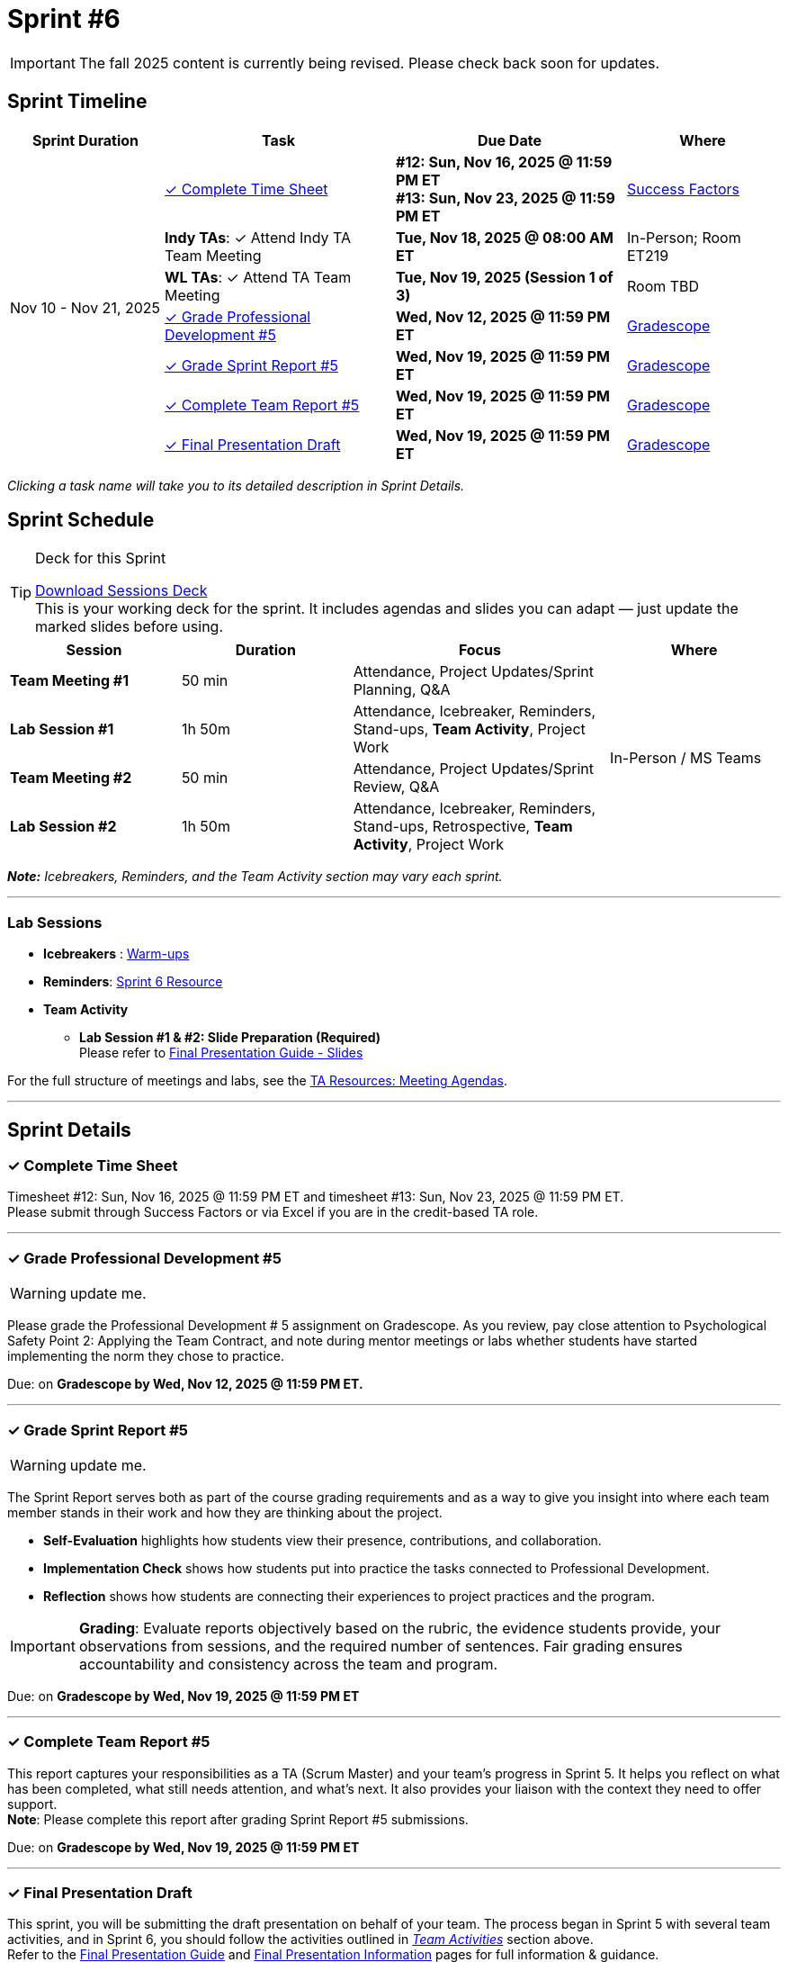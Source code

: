 = Sprint #6

[IMPORTANT]
====
The fall 2025 content is currently being revised. Please check back soon for updates. 
====

// Sprint-specific 
:sprint: 6
:previous-sprint: 5
:start-date: Nov 10
:end-date: Nov 21, 2025

// Tasks with due dates 
:timesheet8-due: #12: Sun, Nov 16, 2025 @ 11:59 PM ET
:timesheet9-due: #13: Sun, Nov 23, 2025 @ 11:59 PM ET
:pd-due: Wed, Nov 12, 2025 @ 11:59 PM ET
:report-due: Wed, Nov 19, 2025 @ 11:59 PM ET
:teamreport-due: Wed, Nov 19, 2025 @ 11:59 PM ET
:indy-tm-meeting: Tue, Nov 11, 2025 @ 08:00 AM ET
:indy-tm-meeting2: Tue, Nov 18, 2025 @ 08:00 AM ET
:wl-tm-meeting: Tue, Nov 19, 2025 (Session 1 of 3)
:final-presentation-draft: Wed, Nov 19, 2025 @ 11:59 PM ET
:final-presentation: Wed, Dec 5, 2025 @ 11:59 PM ET


// Internal resources (kept local atm, but we could think of global approach)
//General
:sessions-deck-link: link:https://[Download Sessions Deck,window=_blank]
:student-content-tasks-link: xref:students:fall2025/sprint{sprint}.adoc[Sprint {sprint} Resource,window=_blank]
:student-previous-content-tasks-link: xref:students:fall2025/sprint{previous-sprint}.adoc[Sprint {previous-sprint} Resource,window=_blank]
:meeting-agendas-link: xref:meeting_agendas.adoc[TA Resources: Meeting Agendas]
:gradescope-link: link:https://www.gradescope.com/[Gradescope,window=_blank]
:timesheet-link: link:https://hcm-us10.hr.cloud.sap/sf/timesheet[Success Factors,window=_blank]
:warm-ups-link: xref:TAs:trainingModules/ta_training_module4_3_warmups.adoc[Warm-ups,window=_blank]
//Sprint 4
:mentor-feedback-guide-link: link:https://the-examples-book.com/crp/TAs/trainingModules/ta_training_module5_4_mentor_feedback[Mentor and TA Feedback Guide,window=_blank]
:checkins-guide-link: link:https://the-examples-book.com/crp/TAs/trainingModules/ta_training_module4_9_check_ins[Semester Check-Ins with Students,window=_blank]
:checkins-video-link: link:https://www.youtube.com/watch?v=YLBDkz0TwLM&t=69s[The Secret to Giving Great Feedback,window=_blank]
//Sprint 5
:worst-presentation-ppt: xref:attachment$WorstPresentationEverStandAlone.ppt[World Worst Presentation Ever,window=_blank]
:presentation-guide: xref:TAs:fall2025/final_presentation.adoc[Final Presentation Guide,window=_blank]
//Sprint 6
:presentation-info: xref:students:fall2025/final_presentation.adoc[Final Presentation Information,window=_blank]
:slides: xref:students:fall2025/final_presentation.adoc#slides[Final Presentation Guide - Slides,window=_blank]
:lab-session: xref:#lab-sessions[Team Activities]

== Sprint Timeline

[cols="2,3,3,2", options="header"]
|===
| Sprint Duration | Task | Due Date | Where

.7+| {start-date} - {end-date}

| <<complete-time-sheet, ✓ Complete Time Sheet>>
| **{timesheet8-due}** + 
**{timesheet9-due}**
| {timesheet-link}

| **Indy TAs**: ✓ Attend Indy TA Team Meeting
|**{indy-tm-meeting2}**
| In-Person; Room ET219

| **WL TAs**: ✓ Attend TA Team Meeting
| **{wl-tm-meeting}**
| Room TBD

| <<professional-development, ✓ Grade Professional Development #{previous-sprint}>>
| **{pd-due}**
| {gradescope-link}

| <<sprint-report, ✓ Grade Sprint Report #{previous-sprint}>>
| **{report-due}**
| {gradescope-link}

| <<complete-team-report, ✓ Complete Team Report #{previous-sprint}>>
| **{teamreport-due}**
| {gradescope-link}

| <<presentation, ✓ Final Presentation Draft>>
| **{final-presentation-draft}**
| {gradescope-link}
|===

_Clicking a task name will take you to its detailed description in Sprint Details._ 



== Sprint Schedule

[TIP]
.Deck for this Sprint
====
{sessions-deck-link} +
This is your working deck for the sprint. It includes agendas and slides you can adapt — just update the marked slides before using.
====

[cols="2,2,3,2", options="header"]
|===
| Session | Duration | Focus | Where

| **Team Meeting #1**
| 50 min 
| Attendance, Project Updates/Sprint Planning, Q&A 
.4+| In-Person / MS Teams

| **Lab Session #1**
| 1h 50m 
| Attendance, Icebreaker, Reminders, Stand-ups, **Team Activity**, Project Work 

| **Team Meeting #2**
| 50 min 
| Attendance, Project Updates/Sprint Review,  Q&A

| **Lab Session #2**
| 1h 50m 
| Attendance, Icebreaker, Reminders, Stand-ups, Retrospective, **Team Activity**, Project Work
|===

_**Note:** Icebreakers, Reminders, and the Team Activity section may vary each sprint._

---

=== Lab Sessions

- **Icebreakers** : {warm-ups-link}

- **Reminders**: {student-content-tasks-link}

- **Team Activity** +

*** **Lab Session #1 & #2: Slide Preparation (Required)** +
Please refer to {slides}



For the full structure of meetings and labs, see the {meeting-agendas-link}.

'''

== Sprint Details


[[complete-time-sheet]]
=== ✓ Complete Time Sheet 

Timesheet {timesheet8-due} and timesheet {timesheet9-due}. + 
Please submit through Success Factors or via Excel if you are in the credit-based TA role.

---

[[professional-development]]
=== ✓ Grade Professional Development #{previous-sprint}
[WARNING]
====
update me. 
====

Please grade the Professional Development # {previous-sprint} assignment on Gradescope. As you review, pay close attention to Psychological Safety Point 2: Applying the Team Contract, and note during mentor meetings or labs whether students have started implementing the norm they chose to practice.

Due: on **Gradescope by {pd-due}.**

---

[[sprint-report]]
=== ✓ Grade Sprint Report #{previous-sprint}
[WARNING]
====
update me. 
====

The Sprint Report serves both as part of the course grading requirements and as a way to give you insight into where each team member stands in their work and how they are thinking about the project. 

- **Self-Evaluation** highlights how students view their presence, contributions, and collaboration.
- **Implementation Check** shows how students put into practice the tasks connected to Professional Development.
- **Reflection** shows how students are connecting their experiences to project practices and the program.

[IMPORTANT] 
====
**Grading**: Evaluate reports objectively based on the rubric, the evidence students provide, your observations from sessions, and the required number of sentences. Fair grading ensures accountability and consistency across the team and program.
====

Due: on **Gradescope by {report-due}**

---

[[complete-team-report]]
=== ✓ Complete Team Report #{previous-sprint}

This report captures your responsibilities as a TA (Scrum Master) and your team's progress in Sprint  {previous-sprint}. It helps you reflect on what has been completed, what still needs attention, and what's next. It also provides your liaison with the context they need to offer support.  +
**Note**: Please complete this report after grading Sprint Report #{previous-sprint} submissions.

Due: on **Gradescope by {teamreport-due}**

---

[[presentation]]
=== ✓ Final Presentation Draft

This sprint, you will be submitting the draft presentation on behalf of your team. The process began in Sprint 5 with several team activities, and in Sprint 6, you should follow the activities outlined in _{lab-session}_ section above. +
Refer to the {presentation-guide} and {presentation-info} pages for full information & guidance.


Submission Details:

- **Draft: Due Wednesday, November 19, 2025 at 11:59 PM ET**. Late work will not be accepted.
- **Final Version**: Due Friday, December 5, 2025 at 11:59 PM ET (Sprint 7). Late work will not be accepted.
- **Submission**: TAs will submit on behalf of the whole team


---


